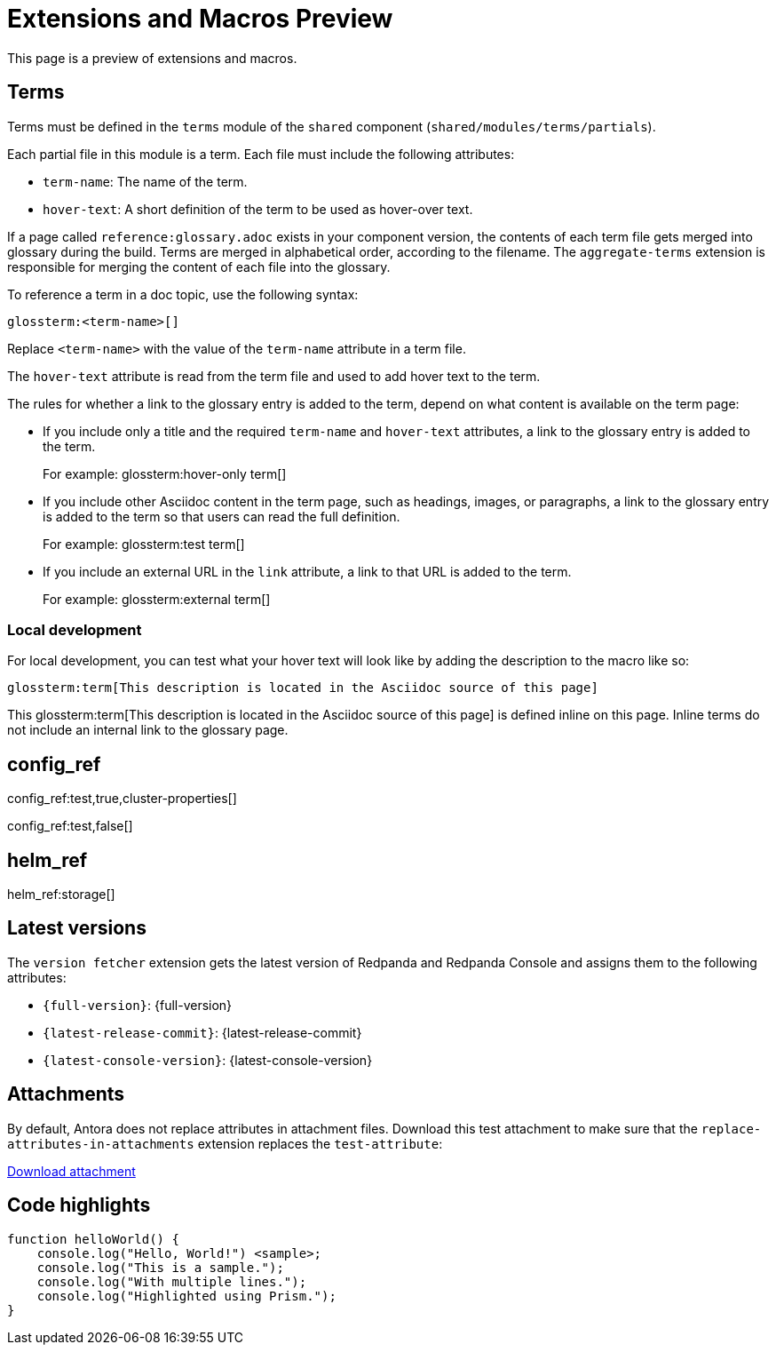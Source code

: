 = Extensions and Macros Preview
:page-categories: some-invalid-category

This page is a preview of extensions and macros.

== Terms

Terms must be defined in the `terms` module of the `shared` component (`shared/modules/terms/partials`).

Each partial file in this module is a term. Each file must include the following attributes:

- `term-name`: The name of the term.
- `hover-text`: A short definition of the term to be used as hover-over text.

If a page called `reference:glossary.adoc` exists in your component version, the contents of each term file gets merged into glossary during the build. Terms are merged in alphabetical order, according to the filename. The `aggregate-terms` extension is responsible for merging the content of each file into the glossary.

To reference a term in a doc topic, use the following syntax:

[,asciidoc]
----
glossterm:<term-name>[]
----

Replace `<term-name>` with the value of the `term-name` attribute in a term file.

The `hover-text` attribute is read from the term file and used to add hover text to the term.

The rules for whether a link to the glossary entry is added to the term, depend on what content is available on the term page:

- If you include only a title and the required `term-name` and `hover-text` attributes, a link to the glossary entry is added to the term.
+
For example: glossterm:hover-only term[]
- If you include other Asciidoc content in the term page, such as headings, images, or paragraphs, a link to the glossary entry is added to the term so that users can read the full definition.
+
For example: glossterm:test term[]
- If you include an external URL in the `link` attribute, a link to that URL is added to the term.
+
For example: glossterm:external term[]

=== Local development

For local development, you can test what your hover text will look like by adding the description to the macro like so:

[,asciidoc]
----
glossterm:term[This description is located in the Asciidoc source of this page]
----

This glossterm:term[This description is located in the Asciidoc source of this page] is defined inline on this page. Inline terms do not include an internal link to the glossary page.

== config_ref

config_ref:test,true,cluster-properties[]

config_ref:test,false[]

== helm_ref

helm_ref:storage[]

== Latest versions

The `version fetcher` extension gets the latest version of Redpanda and Redpanda Console and assigns them to the following attributes:

- `\{full-version}`: {full-version}
- `\{latest-release-commit}`: {latest-release-commit}
- `\{latest-console-version}`: {latest-console-version}

== Attachments

By default, Antora does not replace attributes in attachment files. Download this test attachment to make sure that the `replace-attributes-in-attachments` extension replaces the `test-attribute`:

xref:preview:ROOT:attachment$test.yaml[Download attachment]

== Code highlights

[source,js,lines=1-3+5+6]
----
function helloWorld() {
    console.log("Hello, World!") <sample>;
    console.log("This is a sample.");
    console.log("With multiple lines.");
    console.log("Highlighted using Prism.");
}
----